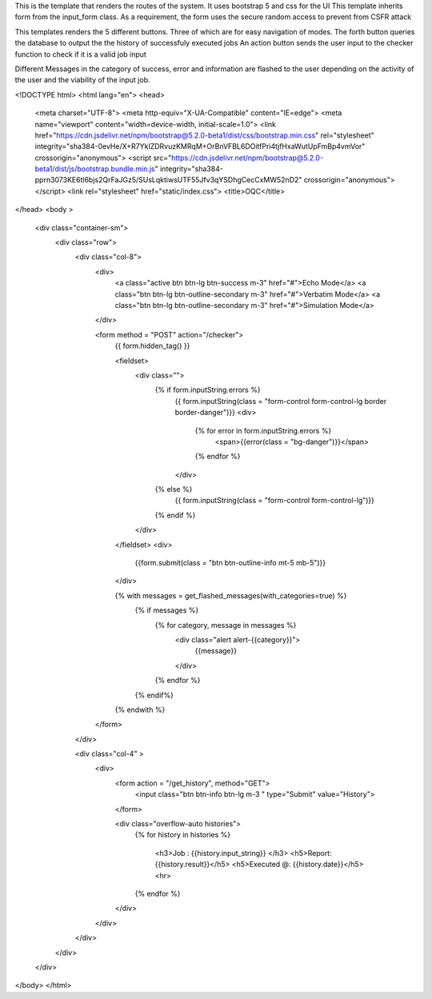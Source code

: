 This is the template that renders the routes of the system. It uses bootstrap 5 and css for the UI  
This template inherits form from the input_form class. As a requirement, the form uses the secure random access to prevent from CSFR attack

This templates renders the 5 different buttons. Three of which are for easy navigation of modes. 
The forth button queries the database to output the the history of successfuly executed jobs
An action button sends the user input to the checker function to check if it is a valid job input


Different Messages in the category of success, error and information are flashed to the user depending on the activity of the user and the viability of the input job.






<!DOCTYPE html>
<html lang="en">
<head>
    <meta charset="UTF-8">
    <meta http-equiv="X-UA-Compatible" content="IE=edge">
    <meta name="viewport" content="width=device-width, initial-scale=1.0">
    <link href="https://cdn.jsdelivr.net/npm/bootstrap@5.2.0-beta1/dist/css/bootstrap.min.css" rel="stylesheet" integrity="sha384-0evHe/X+R7YkIZDRvuzKMRqM+OrBnVFBL6DOitfPri4tjfHxaWutUpFmBp4vmVor" crossorigin="anonymous">
    <script src="https://cdn.jsdelivr.net/npm/bootstrap@5.2.0-beta1/dist/js/bootstrap.bundle.min.js" integrity="sha384-pprn3073KE6tl6bjs2QrFaJGz5/SUsLqktiwsUTF55Jfv3qYSDhgCecCxMW52nD2" crossorigin="anonymous"></script>
    <link rel="stylesheet" href="static/index.css">
    <title>OQC</title>
</head>
<body >

    <div class="container-sm">
        <div class="row">
            <div class="col-8">
                <div>
                    <a class="active btn btn-lg btn-success m-3" href="#">Echo Mode</a>
                    <a class="btn btn-lg btn-outline-secondary m-3" href="#">Verbatim Mode</a>
                    <a class="btn btn-lg btn-outline-secondary m-3" href="#">Simulation Mode</a>

                    
                </div>

                <form method = "POST" action="/checker">
                    {{ form.hidden_tag() }}                 
        
                    <fieldset>
                        <div class="">
                            {% if form.inputString.errors %}
                                {{ form.inputString(class = "form-control form-control-lg border border-danger")}}
                                <div>
                                    {% for error in form.inputString.errors %}
                                        <span>{{error(class = "bg-danger")}}</span>
                                    {% endfor %}
                                </div>
                            {% else %}
                                {{ form.inputString(class = "form-control form-control-lg")}}
                            {% endif %}   
                        </div>
                    </fieldset>
                    <div>
                        {{form.submit(class = "btn btn-outline-info mt-5 mb-5")}}
                    </div>
        
                    {% with messages = get_flashed_messages(with_categories=true) %}
                        {% if messages %}
                            {% for category, message in messages %}
                                <div class="alert alert-{{category}}">
                                    {{message}}
                                </div>
                            {% endfor %}
                        {% endif%}
                    {% endwith %}
        
        
                </form>
            </div>

            <div class="col-4" >
                <div>
                    <form  action = "/get_history", method="GET">                        
                        <input class="btn btn-info btn-lg m-3 " type="Submit" value="History">
                    </form>
        
                    <div class="overflow-auto histories">
                        {% for history in histories %}

                            <h3>Job : {{history.input_string}}  </h3>
                            <h5>Report: {{history.result}}</h5>
                            <h5>Executed @: {{history.date}}</h5>
                            <hr>

                        {% endfor %}
                    </div>
                </div>
            </div>
        </div>
    </div>
</body>
</html>
